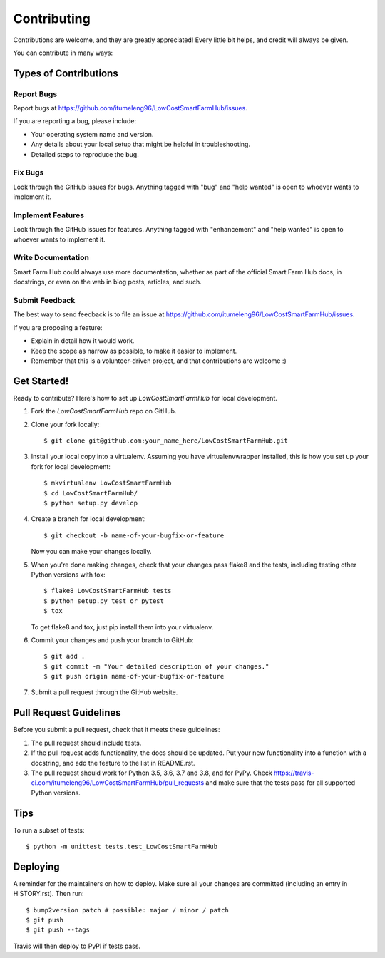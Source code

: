 .. highlight:: shell

============
Contributing
============

Contributions are welcome, and they are greatly appreciated! Every little bit
helps, and credit will always be given.

You can contribute in many ways:

Types of Contributions
----------------------

Report Bugs
~~~~~~~~~~~

Report bugs at https://github.com/itumeleng96/LowCostSmartFarmHub/issues.

If you are reporting a bug, please include:

* Your operating system name and version.
* Any details about your local setup that might be helpful in troubleshooting.
* Detailed steps to reproduce the bug.

Fix Bugs
~~~~~~~~

Look through the GitHub issues for bugs. Anything tagged with "bug" and "help
wanted" is open to whoever wants to implement it.

Implement Features
~~~~~~~~~~~~~~~~~~

Look through the GitHub issues for features. Anything tagged with "enhancement"
and "help wanted" is open to whoever wants to implement it.

Write Documentation
~~~~~~~~~~~~~~~~~~~

Smart Farm Hub could always use more documentation, whether as part of the
official Smart Farm Hub docs, in docstrings, or even on the web in blog posts,
articles, and such.

Submit Feedback
~~~~~~~~~~~~~~~

The best way to send feedback is to file an issue at https://github.com/itumeleng96/LowCostSmartFarmHub/issues.

If you are proposing a feature:

* Explain in detail how it would work.
* Keep the scope as narrow as possible, to make it easier to implement.
* Remember that this is a volunteer-driven project, and that contributions
  are welcome :)

Get Started!
------------

Ready to contribute? Here's how to set up `LowCostSmartFarmHub` for local development.

1. Fork the `LowCostSmartFarmHub` repo on GitHub.
2. Clone your fork locally::

    $ git clone git@github.com:your_name_here/LowCostSmartFarmHub.git

3. Install your local copy into a virtualenv. Assuming you have virtualenvwrapper installed, this is how you set up your fork for local development::

    $ mkvirtualenv LowCostSmartFarmHub
    $ cd LowCostSmartFarmHub/
    $ python setup.py develop

4. Create a branch for local development::

    $ git checkout -b name-of-your-bugfix-or-feature

   Now you can make your changes locally.

5. When you're done making changes, check that your changes pass flake8 and the
   tests, including testing other Python versions with tox::

    $ flake8 LowCostSmartFarmHub tests
    $ python setup.py test or pytest
    $ tox

   To get flake8 and tox, just pip install them into your virtualenv.

6. Commit your changes and push your branch to GitHub::

    $ git add .
    $ git commit -m "Your detailed description of your changes."
    $ git push origin name-of-your-bugfix-or-feature

7. Submit a pull request through the GitHub website.

Pull Request Guidelines
-----------------------

Before you submit a pull request, check that it meets these guidelines:

1. The pull request should include tests.
2. If the pull request adds functionality, the docs should be updated. Put
   your new functionality into a function with a docstring, and add the
   feature to the list in README.rst.
3. The pull request should work for Python 3.5, 3.6, 3.7 and 3.8, and for PyPy. Check
   https://travis-ci.com/itumeleng96/LowCostSmartFarmHub/pull_requests
   and make sure that the tests pass for all supported Python versions.

Tips
----

To run a subset of tests::


    $ python -m unittest tests.test_LowCostSmartFarmHub

Deploying
---------

A reminder for the maintainers on how to deploy.
Make sure all your changes are committed (including an entry in HISTORY.rst).
Then run::

$ bump2version patch # possible: major / minor / patch
$ git push
$ git push --tags

Travis will then deploy to PyPI if tests pass.
